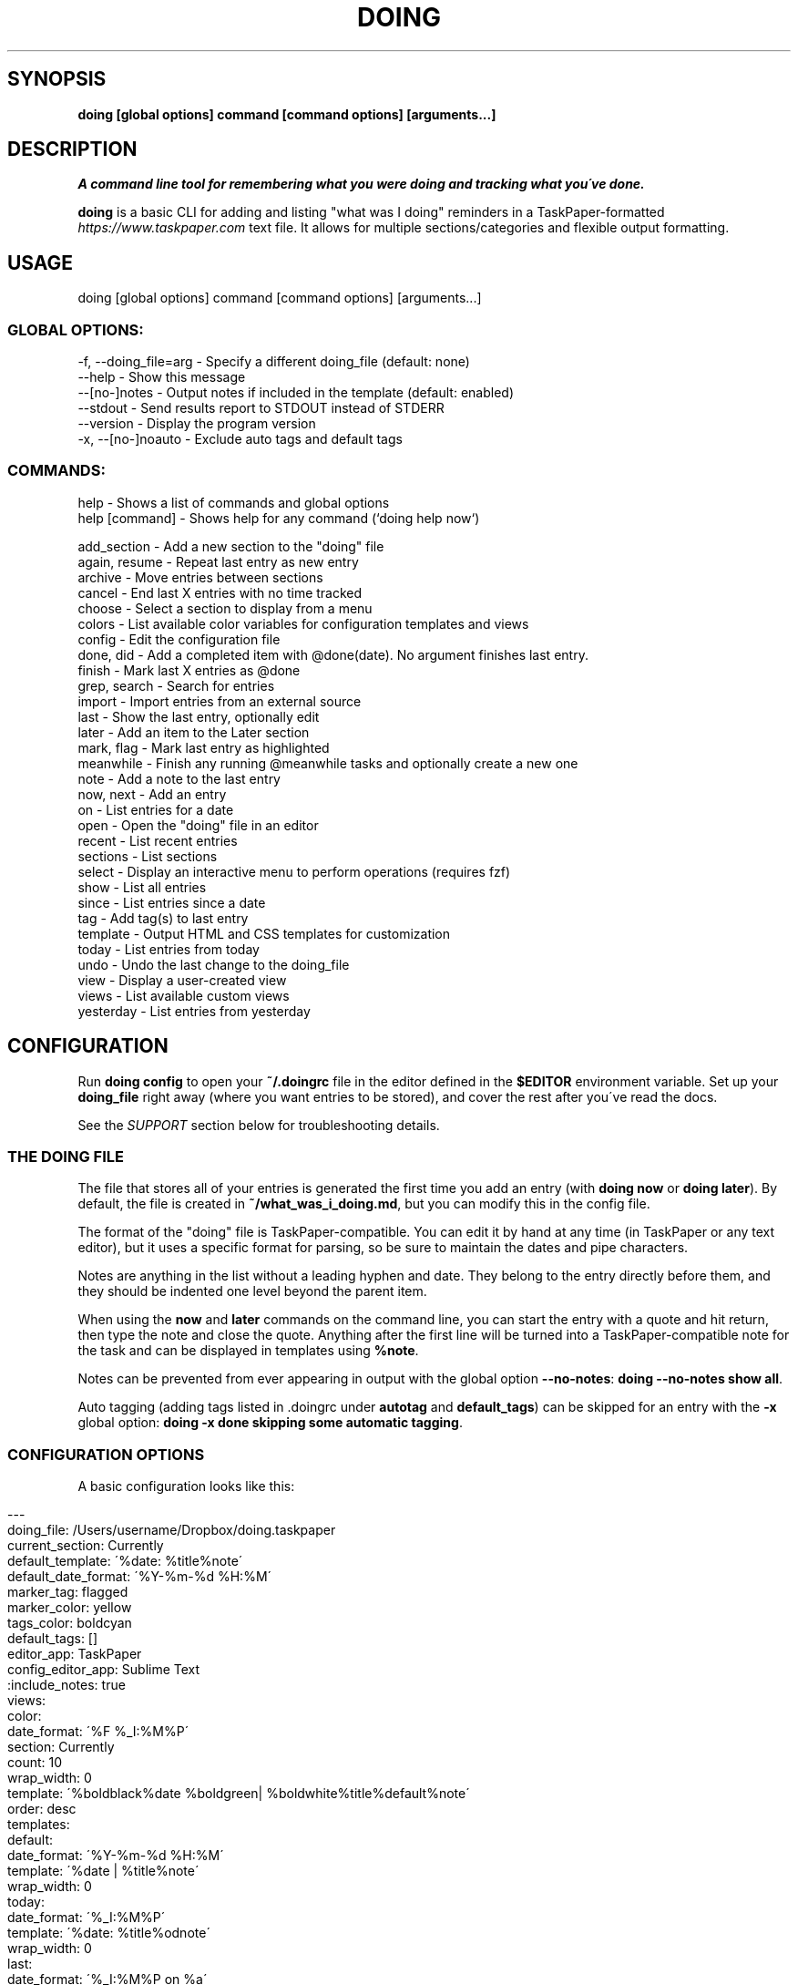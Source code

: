 .\" generated with Ronn/v0.7.3
.\" http://github.com/rtomayko/ronn/tree/0.7.3
.
.TH "DOING" "1" "September 2021" "" ""
.
.SH "SYNOPSIS"
\fBdoing [global options] command [command options] [arguments\.\.\.]\fR
.
.SH "DESCRIPTION"
\fIA command line tool for remembering what you were doing and tracking what you\'ve done\.\fR
.
.P
\fBdoing\fR is a basic CLI for adding and listing "what was I doing" reminders in a TaskPaper\-formatted \fIhttps://www\.taskpaper\.com\fR text file\. It allows for multiple sections/categories and flexible output formatting\.
.
.SH "USAGE"
.
.nf

doing [global options] command [command options] [arguments\.\.\.]
.
.fi
.
.SS "GLOBAL OPTIONS:"
.
.nf

\-f, \-\-doing_file=arg \- Specify a different doing_file (default: none)
\-\-help               \- Show this message
\-\-[no\-]notes         \- Output notes if included in the template (default: enabled)
\-\-stdout             \- Send results report to STDOUT instead of STDERR
\-\-version            \- Display the program version
\-x, \-\-[no\-]noauto    \- Exclude auto tags and default tags
.
.fi
.
.SS "COMMANDS:"
.
.nf

help           \- Shows a list of commands and global options
help [command] \- Shows help for any command (`doing help now`)


add_section   \- Add a new section to the "doing" file
again, resume \- Repeat last entry as new entry
archive       \- Move entries between sections
cancel        \- End last X entries with no time tracked
choose        \- Select a section to display from a menu
colors        \- List available color variables for configuration templates and views
config        \- Edit the configuration file
done, did     \- Add a completed item with @done(date)\. No argument finishes last entry\.
finish        \- Mark last X entries as @done
grep, search  \- Search for entries
import        \- Import entries from an external source
last          \- Show the last entry, optionally edit
later         \- Add an item to the Later section
mark, flag    \- Mark last entry as highlighted
meanwhile     \- Finish any running @meanwhile tasks and optionally create a new one
note          \- Add a note to the last entry
now, next     \- Add an entry
on            \- List entries for a date
open          \- Open the "doing" file in an editor
recent        \- List recent entries
sections      \- List sections
select        \- Display an interactive menu to perform operations (requires fzf)
show          \- List all entries
since         \- List entries since a date
tag           \- Add tag(s) to last entry
template      \- Output HTML and CSS templates for customization
today         \- List entries from today
undo          \- Undo the last change to the doing_file
view          \- Display a user\-created view
views         \- List available custom views
yesterday     \- List entries from yesterday
.
.fi
.
.SH "CONFIGURATION"
Run \fBdoing config\fR to open your \fB~/\.doingrc\fR file in the editor defined in the \fB$EDITOR\fR environment variable\. Set up your \fBdoing_file\fR right away (where you want entries to be stored), and cover the rest after you\'ve read the docs\.
.
.P
See the \fISUPPORT\fR section below for troubleshooting details\.
.
.SS "THE DOING FILE"
The file that stores all of your entries is generated the first time you add an entry (with \fBdoing now\fR or \fBdoing later\fR)\. By default, the file is created in \fB~/what_was_i_doing\.md\fR, but you can modify this in the config file\.
.
.P
The format of the "doing" file is TaskPaper\-compatible\. You can edit it by hand at any time (in TaskPaper or any text editor), but it uses a specific format for parsing, so be sure to maintain the dates and pipe characters\.
.
.P
Notes are anything in the list without a leading hyphen and date\. They belong to the entry directly before them, and they should be indented one level beyond the parent item\.
.
.P
When using the \fBnow\fR and \fBlater\fR commands on the command line, you can start the entry with a quote and hit return, then type the note and close the quote\. Anything after the first line will be turned into a TaskPaper\-compatible note for the task and can be displayed in templates using \fB%note\fR\.
.
.P
Notes can be prevented from ever appearing in output with the global option \fB\-\-no\-notes\fR: \fBdoing \-\-no\-notes show all\fR\.
.
.P
Auto tagging (adding tags listed in \.doingrc under \fBautotag\fR and \fBdefault_tags\fR) can be skipped for an entry with the \fB\-x\fR global option: \fBdoing \-x done skipping some automatic tagging\fR\.
.
.SS "CONFIGURATION OPTIONS"
A basic configuration looks like this:
.
.IP "" 4
.
.nf

\-\-\-
doing_file: /Users/username/Dropbox/doing\.taskpaper
current_section: Currently
default_template: \'%date: %title%note\'
default_date_format: \'%Y\-%m\-%d %H:%M\'
marker_tag: flagged
marker_color: yellow
tags_color: boldcyan
default_tags: []
editor_app: TaskPaper
config_editor_app: Sublime Text
:include_notes: true
views:
  color:
    date_format: \'%F %_I:%M%P\'
    section: Currently
    count: 10
    wrap_width: 0
    template: \'%boldblack%date %boldgreen| %boldwhite%title%default%note\'
    order: desc
templates:
  default:
    date_format: \'%Y\-%m\-%d %H:%M\'
    template: \'%date | %title%note\'
    wrap_width: 0
  today:
    date_format: \'%_I:%M%P\'
    template: \'%date: %title%odnote\'
    wrap_width: 0
  last:
    date_format: \'%_I:%M%P on %a\'
    template: \'%title (at %date)%odnote\'
    wrap_width: 0
  recent:
    date_format: \'%_I:%M%P\'
    template: \'%date > %title%odnote\'
    wrap_width: 50
autotag:
  whitelist:
  \- coding
  \- design
  synonyms:
    brainstorming:
    \- thinking
    \- idea
html_template:
  haml:
  css:
.
.fi
.
.IP "" 0
.
.P
The config file is stored in \fB~/\.doingrc\fR, and a skeleton file is created on the first run\. Just run \fBdoing\fR on its own to create the file\.
.
.SS "PER\-FOLDER CONFIGURATION"
Any options found in a \fB\.doingrc\fR anywhere in the hierarchy between your current folder and your home folder will be appended to the base configuration, overriding or extending existing options\. This allows you to put a \fB\.doingrc\fR file into the base of a project and add specific configurations (such as default tags) when working in that project on the command line\. These can be cascaded, with the closest \fB\.doingrc\fR to your current directory taking precedence, though I\'m not sure why you\'d want to deal with that\.
.
.P
Possible uses:
.
.IP "\(bu" 4
Define custom HTML output on a per\-project basis using the html_template option for custom templates\. Customize time tracking reports based on project or client\.
.
.IP "\(bu" 4
Define \fBdefault_tags\fR for a project so that every time you \fBdoing now\fR from within that project directory or its subfolders, it gets tagged with that project automatically\.
.
.IP "" 0
.
.P
Any part of the configuration can be copied into these local files and modified\. You only need to include the parts you want to change or add\.
.
.SS "DOING FILE LOCATION"
The one thing you\'ll probably want to adjust is the file that the notes are stored in\. That\'s the \fBdoing_file\fR key:
.
.IP "" 4
.
.nf

doing_file: /Users/username/Dropbox/nvALT2\.2/?? What was I doing\.md
.
.fi
.
.IP "" 0
.
.P
I keep mine in my nvALT folder for quick access and syncing between machines\. If desired, you can give it a \fB\.taskpaper\fR extension to make it more recognizable to other applications\. (If you do that in nvALT, make sure to add \fBtaskpaper\fR as a recognized extension in preferences)\.
.
.SS "CURRENT ACTIONS SECTION"
You can rename the section that holds your current tasks\. By default, this is \fBCurrently\fR, but if you have some other bright idea, feel free:
.
.IP "" 4
.
.nf

current_section: Currently
.
.fi
.
.IP "" 0
.
.SS "DEFAULT EDITORS"
The setting \fBeditor_app\fR only applies to Mac OS X users\. It\'s the default application that the command \fBdoing open\fR will open your WWID file in\. Personally, I use \fBeditor_app: TaskPaper\fR\. If this is blank, it will be opened by whatever the system default is for the doing file extension (default is \fB\.md\fR), or you can use \fB\-a app_name\fR or \fB\-b bundle_id\fR to override\.
.
.P
You can define a separate app to open the config file in when running \fBdoing config\fR\. The key for this is \fBconfig_editor_app\fR\.
.
.P
In the case of the \fBdoing now \-e\fR command, your \fB$EDITOR\fR environment variable will be used to complete the entry text and notes\. Set it in your \fB~/\.bash_profile\fR or whatever is appropriate for your system:
.
.IP "" 4
.
.nf

export EDITOR="mate \-w"
.
.fi
.
.IP "" 0
.
.P
The only requirements are that your editor be launchable from the command line and able to "wait\." In the case of Sublime Text and TextMate, just use \fB\-w\fR like this: \fBexport EDITOR="subl \-w"\fR\.
.
.SS "TEMPLATES"
The config also contains templates for various command outputs\. Include placeholders by placing a % before the keyword\. The available tokens are:
.
.IP "\(bu" 4
\fB%title\fR: the "what was I doing" entry line
.
.IP "\(bu" 4
\fB%date\fR: the date based on the template\'s \fBdate_format\fR setting
.
.IP "\(bu" 4
\fB%shortdate\fR: a custom date formatter that removes the day/month/year from the entry if they match the current day/month/year
.
.IP "\(bu" 4
\fB%note\fR: Any note in the entry will be included here, a newline and tabs are automatically added\.
.
.IP "\(bu" 4
\fB%odnote\fR: The notes with a leading tab removed (outdented note)
.
.IP "\(bu" 4
\fB%chompnote\fR: Notes on one line, beginning and trailing whitespace removed\.
.
.IP "\(bu" 4
\fB%section\fR: The section/project the entry is currently in
.
.IP "\(bu" 4
\fB%hr\fR: a horizontal rule (\fB\-\fR) the width of the terminal
.
.IP "\(bu" 4
\fB%hr_under\fR: a horizontal rule (\fB_\fR) the width of the terminal
.
.IP "\(bu" 4
\fB%n\fR: inserts a newline
.
.IP "\(bu" 4
\fB%t\fR: inserts a tab
.
.IP "\(bu" 4
.
.IP "\(bu" 4
you can prefix \fBbg\fR to affect background colors (\fB%bgyellow\fR)
.
.IP "\(bu" 4
prefix \fBbold\fR and \fBboldbg\fR for strong colors (\fB%boldgreen\fR, \fB%boldbgblue\fR)
.
.IP "\(bu" 4
there are some random special combo colors\. Use \fBdoing colors\fR to see the list
.
.IP "" 0

.
.IP "\(bu" 4
\fB%interval\fR: when used with the \fB\-t\fR switch on the \fBshow\fR command, it will display the time between a timestamp or \fI@start(date)\fR tag and the \fI@done(date)\fR tag, if it exists\. Otherwise, it will remain empty\.
.
.IP "" 0
.
.P
Date formats are based on Ruby \fBstrftime\fR \fIhttp://www\.ruby\-doc\.org/stdlib\-2\.1\.1/libdoc/date/rdoc/Date\.html#method\-i\-strftime\fR formatting\.
.
.P
My normal template for the \fBrecent\fR command looks like this:
.
.IP "" 4
.
.nf

recent:
  date_format: \'%_I:%M%P\'
  template: \'%date > %title%odnote\'
  wrap_width: 88
.
.fi
.
.IP "" 0
.
.P
And it outputs:
.
.IP "" 4
.
.nf

$ doing recent 3
 4:30am > Made my `console` script smarter\.\.\.
    Checks first argument to see if it\'s a file, if it is, that\'s the log

    Else, it checks the first argument for a "\.log" suffix and does a search in the user
    application logs with `find` for it\.

    Otherwise, system\.log\.

    I also made an awesome Cope wrapper for it\.\.\.
12:00pm > Working on `doing` again\.
12:45pm > I think this thing (doing) is ready to document and distribute
$
.
.fi
.
.IP "" 0
.
.P
You can get pretty clever and include line breaks and other formatting inside of double quotes\. If you want multiline templates, just use \fB\en\fR in the template line, and after the next run it will be rewritten as proper YAML automatically\.
.
.P
For example, this block:
.
.IP "" 4
.
.nf

recent:
  date_format: \'%_I:%M%P\'
  template: "\en%hr\en%date\en > %title%odnote\en%hr_under"
  wrap_width: 100
.
.fi
.
.IP "" 0
.
.P
will rewrite to:
.
.IP "" 4
.
.nf

recent:
  date_format: \'%_I:%M%P\'
  template: |2\-

    %hr
    %date
     > %title%odnote
    %hr_under
  wrap_width: 100
.
.fi
.
.IP "" 0
.
.P
and output my recent entries like this:
.
.IP "" 4
.
.nf

$ doing recent 3
\-\-\-\-\-\-\-\-\-\-\-\-\-\-\-\-\-\-\-\-\-\-\-\-\-\-\-\-\-\-\-\-\-\-\-\-\-\-\-\-\-\-\-\-\-\-\-\-\-\-\-\-\-\-\-\-\-\-\-\-\-\-\-\-\-\-\-\-\-\-\-
 4:30am
 > Made my `console` script smarter\.\.\.
    Checks first argument to see if it\'s a file, if it is, that\'s the log

    Else, it checks the first argument for a "\.log" suffix and does a search in the user application
    logs with `find` for it\.

    Otherwise, system\.log\.

    I also made an awesome Cope wrapper for it\.\.\.
_______________________________________________________________________

\-\-\-\-\-\-\-\-\-\-\-\-\-\-\-\-\-\-\-\-\-\-\-\-\-\-\-\-\-\-\-\-\-\-\-\-\-\-\-\-\-\-\-\-\-\-\-\-\-\-\-\-\-\-\-\-\-\-\-\-\-\-\-\-\-\-\-\-\-\-\-
12:00pm
 > Working on `doing` again\.
_______________________________________________________________________

\-\-\-\-\-\-\-\-\-\-\-\-\-\-\-\-\-\-\-\-\-\-\-\-\-\-\-\-\-\-\-\-\-\-\-\-\-\-\-\-\-\-\-\-\-\-\-\-\-\-\-\-\-\-\-\-\-\-\-\-\-\-\-\-\-\-\-\-\-\-\-
12:45pm
 > I think this thing (doing) is ready to document and distribute
_______________________________________________________________________

$
.
.fi
.
.IP "" 0
.
.SS "CUSTOM VIEWS"
You can create your own "views" in the \fB~/\.doingrc\fR file and view them with \fBdoing view view_name\fR\. Just add a section like this:
.
.IP "" 4
.
.nf

views:
  old:
    section: Old
    count: 5
    wrap_width: 0
    date_format: \'%F %_I:%M%P\'
    template: \'%date | %title%note\'
    order: asc
    tags: done finished cancelled
    tags_bool: ANY
.
.fi
.
.IP "" 0
.
.P
You can add additional custom views\. Just nest them under the \fBviews\fR key (indented two spaces from the edge)\. Multiple views would look like this:
.
.IP "" 4
.
.nf

views:
  later:
    section: Later
    count: 5
    wrap_width: 60
    date_format: \'%F %_I:%M%P\'
    template: \'%date | %title%note\'
  old:
    section: Old
    count: 5
    wrap_width: 0
    date_format: \'%F %_I:%M%P\'
    template: \'%date | %title%note\'
.
.fi
.
.IP "" 0
.
.P
The \fBsection\fR key is the default section to pull entries from\. Count and section can be overridden at runtime with the \fB\-c\fR and \fB\-s\fR flags\. Setting \fBsection\fR to \fBAll\fR will combine all sections in the output\.
.
.P
You can add new sections with \fBdoing add_section section_name\fR\. You can also create them on the fly by using the \fB\-s section_name\fR flag when running \fBdoing now\fR\. For example, \fBdoing now \-s Misc just a random side note\fR would create the "just a random side note" entry in a new section called "Misc," if Misc didn\'t already exist\.
.
.P
The \fBtags\fR and \fBtags_bool\fR keys allow you to specify tags that the view is filtered by\. You can list multiple tags separated by spaces, and then use \fBtags_bool\fR to specify \fBALL\fR, \fBANY\fR, or \fBNONE\fR to determine how it handles the multiple tags\.
.
.P
The \fBorder\fR key defines the sort order of the output\. This is applied \fIafter\fR the tasks are retrieved and cut off at the maximum number specified in \fBcount\fR\.
.
.P
Regarding colors, you can use them to create very nice displays if you\'re outputting to a color terminal\. Example:
.
.IP "" 4
.
.nf

color:
  date_format: \'%F %_I:%M%P\'
  section: Currently
  count: 10
  wrap_width: 0
  template: \'%boldblack%date %boldgreen| %boldwhite%title%default%note\'
.
.fi
.
.IP "" 0
.
.P
You can also specify a default output format for a view\. Most of the optional output formats override the template specification (\fBhtml\fR, \fBcsv\fR, \fBjson\fR)\. If the \fBview\fR command is used with the \fB\-o\fR flag, it will override what\'s specified in the file\.
.
.SS "COLORS"
You can use the following colors in view templates\. Set a foreground color with a named color:
.
.IP "" 4
.
.nf

%black
%red
%green
%yellow
%blue
%magenta
%cyan
%white
.
.fi
.
.IP "" 0
.
.P
You can also add a background color (\fB%bg[color]\fR) by placing one after the foreground color:
.
.IP "" 4
.
.nf

%white%bgblack
%black%bgred
\.\.\.etc\.
.
.fi
.
.IP "" 0
.
.P
There are bold variants for both foreground and background colors
.
.IP "" 4
.
.nf

%boldblack
%boldred
\.\.\. etc\.

%boldbgblack
%boldbgred
\.\.\. etc\.
.
.fi
.
.IP "" 0
.
.P
And a few special colors you\'ll just have to try out to see (or just run \fBdoing colors\fR):
.
.IP "" 4
.
.nf

%softpurple
%hotpants
%knightrider
%flamingo
%yeller
%whiteboard
.
.fi
.
.IP "" 0
.
.P
Any time you use one of the foreground colors it will reset the bold and background settings to their default automatically\. You can force a reset to default terminal colors using \fB%default\fR\.
.
.SS "HTML TEMPLATES"
For commands that provide an HTML output option, you can customize the templates used for markup and CSS\. The markup uses HAML \fIhttp://haml\.info/\fR, and the styles are pure CSS\.
.
.P
To export the default configurations for customization, use \fBdoing templates \-\-type=[HAML|CSS]\fR\. This will output to STDOUT where you can pipe it to a file, e\.g\. \fBdoing templates \-\-type=HAML > my_template\.haml\fR\. You can modify the markup, the CSS, or both\.
.
.P
Once you have either or both of the template files, edit \fB\.doingrc\fR and look for the \fBhtml_template:\fR section\. There are two subvalues, \fBhaml:\fR and \fBcss:\fR\. Add the path to the templates you want to use\. A tilde may be substituted for your home directory, e\.g\. \fBcss: ~/styles/doing\.css\fR\.
.
.SS "AUTOTAGGING"
Keywords in your entries can trigger automatic tagging, just to make life easier\. There are three tools available: default tags, whitelisting, and synonym tagging\.
.
.P
Default tags are tags that are applied to every entry\. You probably don\'t want to add these in the root configuration, but using a local \fB\.doingrc\fR in a project directory that defines default tags for that project allows anything added from that directory to be tagged automatically\. A local \fB\.doingrc\fR in my Marked development directory might contain:
.
.IP "" 4
.
.nf

\-\-\-
default_tags: [marked,coding]
.
.fi
.
.IP "" 0
.
.P
And anything I enter while in the directory gets tagged with \fI@marked\fR and \fI@coding\fR\.
.
.P
A whitelist is a list of words that should be converted directly into \fI@tags\fR\. If my whitelist contains "design" and I type \fBdoing now working on site design\fR, that\'s automatically converted to "working on site @design\."
.
.P
Synonyms allow you to define keywords that will trigger their parent tag\. If I have a tag called \fI@design\fR, I can add "typography" as a synonym\. Then entering \fBdoing now working on site typography\fR will become "working on site typography @design\."
.
.P
White lists and synonyms are defined like this:
.
.IP "" 4
.
.nf

autotag:
  synonyms:
    design:
    \- typography
    \- layout
    brainstorming
    \- thinking
    \- idea
  whitelist:
  \- brainstorming
  \- coding
.
.fi
.
.IP "" 0
.
.P
Note that you can include a tag with synonyms in the whitelist as well to tag it directly when used\.
.
.P
\fI\fBAdding entries:\fR\fR
.
.IP "" 4
.
.nf

now, did      \- Add an entry
later         \- Add an item to the Later section
done          \- Add a completed item with @done(date)\. No argument finishes last entry\.
meanwhile     \- Finish any @meanwhile tasks and optionally create a new one
again, resume \- Duplicate the last entry as new entry (without @done tag)
.
.fi
.
.IP "" 0
.
.P
The \fBdoing now\fR command can accept \fB\-s section_name\fR to send the new entry straight to a non\-default section\. It also accepts \fB\-\-back=AMOUNT\fR to let you specify a start date in the past using "natural language\." For example, \fBdoing now \-\-back=25m ENTRY\fR or \fBdoing now \-\-back="yesterday 3:30pm" ENTRY\fR\.
.
.P
If you want to use \fB\-\-back\fR with \fBdoing done\fR but want the end time to be different than the start time, you can either use \fB\-\-took\fR in addition, or just use \fB\-\-took\fR on its own as it will backdate the start time such that the end time is now and the duration is equal to the value of the \fB\-\-took\fR argument\.
.
.P
You can finish the last unfinished task when starting a new one using \fBdoing now\fR with the \fB\-f\fR switch\. It will look for the last task not marked \fI@done\fR and add the \fI@done\fR tag with the start time of the new task (either the current time or what you specified with \fB\-\-back\fR)\.
.
.P
\fBdoing done\fR is used to add an entry that you\'ve already completed\. Like \fBnow\fR, you can specify a section with \fB\-s section_name\fR\. You can also skip straight to Archive with \fB\-a\fR\.
.
.P
\fBdoing done\fR can also backdate entries using natural language with \fB\-\-back 15m\fR or \fB\-\-back "3/15 3pm"\fR\. That will modify the starting timestamp of the entry\. You can also use \fB\-\-took 1h20m\fR or \fB\-\-took 1:20\fR to set the finish date based on a "natural language" time interval\. If \fB\-\-took\fR is used without \fB\-\-back\fR, then the start date is adjusted (\fB\-\-took\fR interval is subtracted) so that the completion date is the current time\.
.
.P
When used with \fBdoing done\fR, \fB\-\-back\fR and \fB\-\-took\fR allow time intervals to be accurately counted when entering items after the fact\. \fB\-\-took\fR is also available for the \fBdoing finish\fR command, but cannot be used in conjunction with \fB\-\-back\fR\. (In \fBfinish\fR they both set the end date, and neither has priority\. \fB\-\-back\fR allows specific days/times, \fB\-\-took\fR uses time intervals\.)
.
.P
All of these commands accept a \fB\-e\fR argument\. This opens your command line editor (as defined in the environment variable \fB$EDITOR\fR)\. Add your entry, save the temp file, and close it\. The new entry is added\. Anything after the first line is included as a note on the entry\.
.
.P
\fBdoing again\fR (or \fBdoing resume\fR) will duplicate the last @done entry (most recently completed) with a new start date (and without the @done tag)\. To resume the last entry matching specific tags, use \fB\-\-tag=TAG\fR\. You can specify multiple tags by separating with a comma\. Multiple tags are combined with \'AND\' by default (all tags must exist on the entry to match), but you can use \fB\-\-bool=\fR to set it to \'OR\' or \'NOT\'\. By default the new entry will be added to the same section as the matching entry, but you can specify a section with \fB\-\-in=SECTION\fR\.
.
.P
\fBdoing meanwhile\fR is a special command for creating and finishing tasks that may have other entries come before they\'re complete\. When you create an entry with \fBdoing meanwhile [entry text]\fR, it will automatically complete the last \fI@meanwhile\fR item (dated \fI@done\fR tag) and add the \fI@meanwhile\fR tag to the new item\. This allows time tracking on a more general basis, and still lets you keep track of the smaller things you do while working on an overarching project\. The \fBmeanwhile\fR command accepts \fB\-\-back [time]\fR and will backdate the \fI@done\fR tag and start date of the new task at the same time\. Running \fBmeanwhile\fR with no arguments will simply complete the last \fI@meanwhile\fR task\.
.
.P
See \fBdoing help meanwhile\fR for more options\.
.
.P
\fI\fBModifying entries:\fR\fR
.
.IP "" 4
.
.nf

finish      \- Mark last X entries as @done
cancel      \- Mark last X entries as @done without completion date
tag         \- Tag last entry
note        \- Add a note to the last entry
.
.fi
.
.IP "" 0
.
.P
\fI\fBFinishing\fR\fR
.
.P
\fBdoing finish\fR by itself is the same as \fBdoing done\fR by itself\. It adds \fI@done(timestamp)\fR to the last entry\. It also accepts a numeric argument to complete X number of tasks back in history\. Add \fB\-a\fR to also archive the affected entries\.
.
.P
\fBdoing finish\fR also provides an \fB\-\-auto\fR flag, which you can use to set the end time of any entry to 1 minute before the start time of the next\. Running a command such as \fBdoing finish \-\-auto 10\fR will go through the last 10 entries and sequentially update any without a \fI@done\fR tag with one set to the time just before the next entry in the list\.
.
.P
As mentioned above, \fBfinish\fR also accepts \fB\-\-back "2 hours"\fR (sets the finish date from time now minus interval) or \fB\-\-took 30m\fR (sets the finish date to time started plus interval) so you can accurately add times to completed tasks, even if you don\'t do it in the moment\.
.
.P
Both \fBdone\fR and \fBfinish\fR accept an \fB\-\-archive\fR switch which immediately moves the completed entries to the Archive section with a \fB@from(Project)\fR tag\.
.
.P
You can finish the last entry containing a specific tag or combination of tags using the \fB\-\-tag\fR flag\. Multiple tags are separated by commas\. By default tags are combined with an AND boolean, meaning the entry must contain all specified tags to be considered\. For example, to finish the last entry containing both "@work" and "@project1", you would use:
.
.IP "" 4
.
.nf

doing finish \-\-tag=work,project1
.
.fi
.
.IP "" 0
.
.P
You can change the boolean using \fB\-\-bool=OR\fR (last entry containing any of the specified tags) or \fB\-\-bool=NOT\fR (last entry containing none of the tags)\.
.
.P
You can also include a \fB\-\-no\-date\fR switch to add \fB@done\fR without a finish date, meaning no time is tracked for the task\. \fBdoing cancel\fR is an alias for this\. Like \fBfinish\fR, \fBcancel\fR accepts a count to act on the last X entries, as well as \fB\-\-archive\fR and \fB\-\-section\fR options\. \fBcancel\fR also accepts the \fB\-\-tag\fR and \fB\-\-bool\fR flags for tag filtering\.
.
.P
\fI\fBTagging and Autotagging\fR\fR
.
.P
\fBtag\fR adds one or more tags to the last entry, or specify a count with \fB\-c X\fR\. Tags are specified as basic arguments, separated by spaces\. For example:
.
.IP "" 4
.
.nf

doing tag \-c 3 client cancelled
.
.fi
.
.IP "" 0
.
.P
\&\.\.\. will mark the last three entries as \fI@client @cancelled\fR\. Add \fB\-r\fR as a switch to remove the listed tags instead\.
.
.P
You can optionally define keywords for common tasks and projects in your \fB\.doingrc\fR file\. When these keywords appear in an item title, they\'ll automatically be converted into @tags\. The \fBwhitelist\fR tags are exact (but case insensitive) matches\.
.
.P
You can also define \fBsynonyms\fR, which will add a tag at the end based on keywords associated with it\. When defining \fBsynonym\fR keys, be sure to indent but \fInot\fR hyphenate the keys themselves, while hyphenating the list of synonyms at the same indent level as their key\. See \fBplaying\fR and \fBwriting\fR in the example below for illustration\. Follow standard YAML syntax\.
.
.P
To add autotagging, include a section like this in your \fB~/\.doingrc\fR file:
.
.IP "" 4
.
.nf

autotag:
  whitelist:
  \- doing
  \- mindmeister
  \- marked
  \- playing
  \- working
  \- writing
  synonyms:
    playing:
    \- hacking
    \- tweaking
    \- toying
    \- messing
    writing:
    \- blogging
    \- posting
    \- publishing
.
.fi
.
.IP "" 0
.
.P
\fI\fBTag transformation\fR\fR
.
.P
You can include a \fBtransform\fR section in the autotag config which contains pairs of regular expressions and replacement patterns separated by a colon\. These will be used to look at existing tags in the text and generate additional tags from them\. For example:
.
.P
autotag: transform: \- (\ew+)\-\ed+:$1
.
.P
This creates a search pattern looking for a string of word characters followed by a hyphen and one or more digits, e\.g\. \fB@projecttag\-12\fR\. Do not include the @ symbol in the pattern\. The replacement (\fB$1\fR) indicates that the first matched group (in parenthesis) should be used to generate the new tag, resulting in \fB@projecttag\fR being added to the entry\.
.
.P
\fI\fBAnnotating\fR\fR
.
.P
\fBnote\fR lets you append a note to the last entry\. You can specify a section to grab the last entry from with \fB\-s section_name\fR\. \fB\-e\fR will open your \fB$EDITOR\fR for typing the note, but you can also just include it on the command line after any flags\. You can also pipe a note in on STDIN (\fBecho "fun stuff"|doing note\fR)\. If you don\'t use the \fB\-r\fR switch, new notes will be appended to the existing notes, and using the \fB\-e\fR switch will let you edit and add to an existing note\. The \fB\-r\fR switch will remove/replace a note; if there\'s new note text passed when using the \fB\-r\fR switch, it will replace any existing note\. If the \fB\-r\fR switch is used alone, any existing note will be removed\.
.
.P
You can also add notes at the time of entry by using the \fB\-n\fR or \fB\-\-note\fR flag with \fBdoing now\fR, \fBdoing later\fR, or \fBdoing done\fR\. If you pass text to any of the creation commands which has multiple lines, everything after the first line break will become the note\.
.
.P
If a string passed to \fBnow\fR, \fBlater\fR, or \fBdone\fR has a parenthetical at the end, the parenthetical will be removed from the title and its contents added as a note\. So \fBdoing now Working on @project1 (Adding some unit tests)\fR would create an entry titled "Working on @project1" with a note "Adding some unit tests\." This is the equivalent of \fBdoing now Working on @project1 \-n "Adding some unit tests"\fR\.
.
.P
\fI\fBDisplaying entries:\fR\fR
.
.IP "" 4
.
.nf

show      \- List all entries
recent    \- List recent entries
today     \- List entries from today
yesterday \- List entries from yesterday
last      \- Show the last entry
grep      \- Show entries matching text or pattern
.
.fi
.
.IP "" 0
.
.P
\fBdoing show\fR on its own will list all entries in the "Currently" section\. Add a section name as an argument to display that section instead\. Use "all" to display all entries from all sections\.
.
.P
You can filter the \fBshow\fR command by tags\. Simply list them after the section name (or \fBall\fR)\. The boolean defaults to \fBANY\fR, meaning any entry that contains any of the listed tags will be shown\. You can use \fB\-b ALL\fR or \fB\-b NONE\fR to change the filtering behavior: \fBdoing show all done cancelled \-b NONE\fR will show all tasks from all sections that do not have either \fI@done\fR or \fI@cancelled\fR tags\.
.
.P
Use \fB\-c X\fR to limit the displayed results\. Combine it with \fB\-a newest\fR or \fB\-a oldest\fR to choose which chronological end it trims from\. You can also set the sort order of the output with \fB\-s asc\fR or \fB\-s desc\fR\.
.
.P
The \fBshow\fR command can also show the time spent on a task if it has a \fI@done(date)\fR tag with the \fB\-t\fR option\. This requires that you include a \fB%interval\fR token in template \-> default in the config\. You can also include \fI@start(date)\fR tags, which override the timestamp when calculating the intervals\.
.
.P
If you have a use for it, you can use \fB\-o csv\fR on the show or view commands to output the results as a comma\-separated CSV to STDOUT\. Redirect to a file to save it: \fBdoing show all done \-o csv > ~/Desktop/done\.csv\fR\. You can do the same with \fB\-o json\fR\.
.
.P
\fBdoing yesterday\fR is great for stand\-ups (thanks to Sean Collins \fIhttps://github\.com/sc68cal\fR for that!)\. Note that you can show yesterday\'s activity from an alternate section by using the section name as an argument (e\.g\. \fBdoing yesterday archive\fR)\.
.
.P
\fBdoing on\fR allows for full date ranges and filtering\. \fBdoing on saturday\fR, or \fBdoing on one month to today\fR will give you ranges\. You can use the same terms with the \fBshow\fR command by adding the \fB\-f\fR or \fB\-\-from\fR flag\. \fBdoing show @done \-\-from "monday to friday"\fR will give you all of your completed items for the last week (assuming it\'s the weekend)\.
.
.P
You can also show entries matching a search string with \fBdoing grep\fR (synonym \fBdoing search\fR)\. If you want to search with regular expressions or for an exact match, surround your search query with forward slashes, e\.g\. \fBdoing search /project name/\fR\. If you pass a search string without slashes, it\'s treated as a fuzzy search string, meaning matches can be found as long as the characters in the search string are in order and with no more than three other characters between each\. By default searches are across all sections, but you can limit it to one with the \fB\-s SECTION_NAME\fR flag\. Searches can be displayed with the default template, or output as HTML, CSV, or JSON\.
.
.P
\fI\fBModifying the last entry\fR\fR
.
.P
If you want to make a change to the last entry added, use \fBdoing last \-e\fR\. The \fB\-e\fR flag opens the last entry (including note) in your editor, and when you close your editor, your doing file will be updated with any changes you made to the entry\.
.
.P
You can choose the last entry in a specific section by including the \fB\-s\fR flag, so \fBdoing last \-s Later \-e\fR would edit the most recent entry in the Later section\.
.
.P
You can also use text search or a tag filter to get an entry earlier than the most recent one\. A tag search with \fBdoing last \-\-tag=project1 \-e\fR will edit the last entry tagged \fB@project1\fR\. Multiple tags can be combined with commas, and you can use \fB\-\-bool\fR to specify whether the search is \fBAND\fR (matches all tags given), \fBOR\fR (matches any tag given), or \fBNOT\fR (matches none of the tags)\.
.
.P
You can edit the last entry that matches a search string with \fB\-\-search=QUERY\fR\. \fBQUERY\fR can either be a raw string, or you can surround it with slashes to search by regex (\fBdoing last \-\-search="/project\./" \-e\fR)\. If the string is raw text, fuzzy matching will be used, so the characters must be in order but can be separated by up to three other characters\.
.
.P
Both \fB\-\-tag\fR and \fB\-\-search\fR can be constrained to a single section with \fB\-s SECTION\fR\.
.
.P
\fI\fBViews\fR\fR
.
.IP "" 4
.
.nf

view     \- Display a user\-created view
views    \- List available custom views
.
.fi
.
.IP "" 0
.
.P
Display any of the custom views you make in \fB~/\.doingrc\fR with the \fBview\fR command\. Use \fBdoing views\fR to get a list of available views\. Any time a section or view is specified on the command line, fuzzy matching will be used to find the closest match\. Thus, \fBlat\fR will match \fBLater\fR, etc\.\.
.
.P
\fI\fBSections\fR\fR
.
.IP "" 4
.
.nf

sections    \- List sections
choose      \- Select a section to display from a menu
add_section \- Add a new section to the "doing" file
.
.fi
.
.IP "" 0
.
.P
\fI\fBUtilities\fR\fR
.
.IP "" 4
.
.nf

archive  \- Move entries between sections
open     \- Open the "doing" file in an editor (OS X)
config   \- Edit the default configuration
.
.fi
.
.IP "" 0
.
.P
\fI\fBArchiving\fR\fR
.
.IP "" 4
.
.nf

COMMAND OPTIONS
    \-k, \-\-keep=arg \- Count to keep (ignored if archiving by tag) (default: 5)
    \-t, \-\-to=arg   \- Move entries to (default: Archive)
    \-b, \-\-bool=arg \- Tag boolean (default: AND)
.
.fi
.
.IP "" 0
.
.P
The \fBarchive\fR command will move entries from one section (default: \fBCurrently\fR) to another section (default: \fBArchive\fR)\.
.
.P
\fBdoing archive\fR on its own will move all but the most recent 5 entries from \fBcurrently\fR into the archive\.
.
.P
\fBdoing archive other_section\fR will archive from \fBother_section\fR to \fBArchive\fR\.
.
.P
\fBdoing archive other_section \-t alternate\fR will move from \fBother_section\fR to \fBalternate\fR\. You can use the \fB\-k\fR flag on any of these to change the number of items to leave behind\. To move everything, use \fB\-k 0\fR\.
.
.P
You can also use tags to archive\. You define the section first, and anything following it is treated as tags\. If your first argument starts with \fB@\fR, it will assume all sections and assume any following arguments are tags\.
.
.P
By default, tag archiving uses an \fBAND\fR boolean, meaning all the tags listed must exist on the entry for it to be moved\. You can change this behavior with \fB\-b OR\fR or \fB\-b NONE\fR (\fBALL\fR and \fBANY\fR also work)\.
.
.P
Example: Archive all Currently items for \fI@client\fR that are marked \fI@done\fR
.
.IP "" 4
.
.nf

doing archive @client @done
.
.fi
.
.IP "" 0
.
.SH "EXTRAS"
.
.SS "SHELL COMPLETION"
\fBBash:\fR See the file \fBdoing\.completion\.bash\fR \fIhttps://github\.com/ttscoff/doing/blob/master/doing\.completion\.bash\fR in the git repository for full bash completion\. Thanks to fcrespo82 \fIhttps://github\.com/fcrespo82\fR for getting it started \fIhttps://gist\.github\.com/fcrespo82/9609318\fR\.
.
.P
\fBZsh:\fR See the file \fBdoing\.completion\.zsh\fR \fIhttps://github\.com/ttscoff/doing/blob/master/doing\.completion\.zsh\fR in the git repository for zsh completion\. Courtesy of Gabe Anzelini \fIhttps://github\.com/gabeanzelini\fR\.
.
.P
\fBFish:\fR See the file \fBdoing\.fish\fR \fIhttps://github\.com/ttscoff/doing/blob/master/doing\.fish\fR in the git repository for Fish completion\. This is the least complete of all of the completions, but it will autocomplete the first level of subcommands, and your custom sections and views for the \fBdoing show\fR and \fBdoing view\fR commands\.
